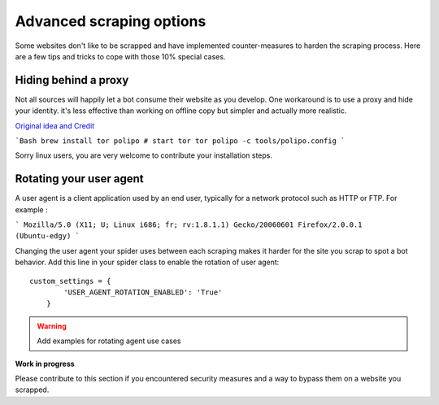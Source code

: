 =========================
Advanced scraping options
=========================

Some websites don't like to be scrapped and have implemented counter-measures
to harden the scraping process. Here are a few tips and tricks to cope with
those 10% special cases.

Hiding behind a proxy
=====================

Not all sources will happily let a bot consume their website as you develop.
One workaround is to use a proxy and hide your identity. it's less effective
than working on offline copy but simpler and actually more realistic.

`Original idea and Credit <http://pkmishra.github.io/blog/2013/03/18/how-to-run-scrapy-with-TOR-and-multiple-browser-agents-part-1-mac/>`_

```Bash
brew install tor polipo
# start tor
tor
polipo -c tools/polipo.config
```

Sorry linux users, you are very welcome to contribute your installation steps.


Rotating your user agent
========================

A user agent is a client application used by an end user, typically for a
network protocol such as HTTP or FTP. For example :

```
Mozilla/5.0 (X11; U; Linux i686; fr; rv:1.8.1.1) Gecko/20060601 Firefox/2.0.0.1 (Ubuntu-edgy)
```

Changing the user agent your spider uses between each scraping makes it
harder for the site you scrap to spot a bot behavior. Add this line in
your spider class to enable the rotation of user agent::

    custom_settings = {
            'USER_AGENT_ROTATION_ENABLED': 'True'
        }


.. warning::
    Add examples for rotating agent use cases

**Work in progress**

Please contribute to this section if you encountered security measures
and a way to bypass them on a website you scrapped.
